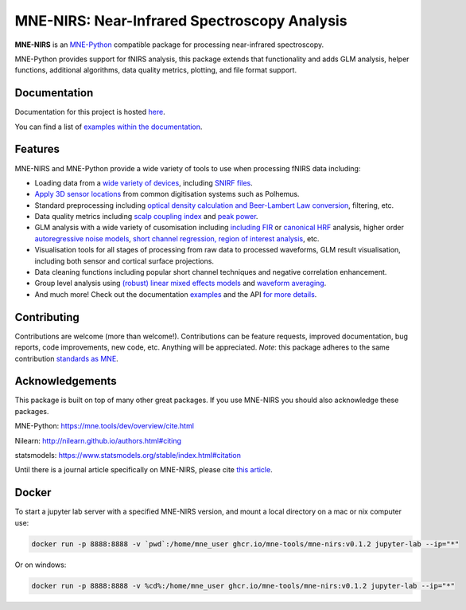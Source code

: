 MNE-NIRS: Near-Infrared Spectroscopy Analysis
=============================================

.. image:: https://img.shields.io/badge/docs-master-brightgreen
    :target: https://mne.tools/mne-nirs/
    
.. image:: https://github.com/mne-tools/mne-nirs/workflows/linux%20/%20pip/badge.svg
    :target: https://github.com/mne-tools/mne-nirs/actions?query=workflow%3A%22linux+%2F+pip%22
    
.. image:: https://github.com/mne-tools/mne-nirs/workflows/macos%20/%20conda/badge.svg
    :target: https://github.com/mne-tools/mne-nirs/actions?query=workflow%3A%22macos+%2F+conda%22
    
.. image:: https://github.com/mne-tools/mne-nirs/workflows/linux%20/%20conda/badge.svg
    :target: https://github.com/mne-tools/mne-nirs/actions?query=workflow%3A%22linux+%2F+conda%22
    
.. image:: https://codecov.io/gh/mne-tools/mne-nirs/branch/main/graph/badge.svg
    :target: https://codecov.io/gh/mne-tools/mne-nirs
    
.. image:: https://badge.fury.io/py/mne-nirs.svg
    :target: https://badge.fury.io/py/mne-nirs

**MNE-NIRS** is an `MNE-Python <https://mne.tools>`_ compatible package for processing near-infrared spectroscopy.

MNE-Python provides support for fNIRS analysis, this package extends that functionality and adds GLM analysis, helper functions, additional algorithms, data quality metrics, plotting, and file format support.


Documentation
-------------

Documentation for this project is hosted `here <https://mne-tools.github.io/mne-nirs>`_.

You can find a list of  `examples within the documentation <https://mne.tools/mne-nirs/stable/auto_examples/index.html>`_.


Features
--------

MNE-NIRS and MNE-Python provide a wide variety of tools to use when processing fNIRS data including:

* Loading data from a `wide variety of devices <https://mne.tools/mne-nirs/stable/auto_examples/general/plot_01_data_io.html>`_, including `SNIRF files <https://mne.tools/mne-nirs/stable/auto_examples/general/plot_19_snirf.html>`_.
* `Apply 3D sensor locations <https://mne.tools/stable/overview/implementation.html#supported-formats-for-digitized-3d-locations>`_ from common digitisation systems such as Polhemus.
* Standard preprocessing including `optical density calculation and Beer-Lambert Law conversion <https://mne.tools/mne-nirs/stable/auto_examples/general/plot_15_waveform.html#id2>`_, filtering, etc.
* Data quality metrics including `scalp coupling index <https://mne.tools/mne-nirs/stable/auto_examples/general/plot_15_waveform.html#id3>`_ and `peak power <https://mne.tools/mne-nirs/stable/auto_examples/general/plot_22_quality.html#peak-power>`_.
* GLM analysis with a wide variety of cusomisation including `including FIR <https://mne.tools/mne-nirs/stable/auto_examples/general/plot_13_fir_glm.html>`_ or `canonical HRF <https://mne.tools/mne-nirs/stable/auto_examples/general/plot_11_hrf_measured.html>`_ analysis, higher order `autoregressive noise models <https://mne.tools/mne-nirs/stable/auto_examples/general/plot_10_hrf_simulation.html#using-autoregressive-models-in-the-glm-to-account-for-noise-structure>`_, `short channel regression, region of interest analysis <https://mne.tools/mne-nirs/stable/auto_examples/general/plot_11_hrf_measured.html>`_, etc.
* Visualisation tools for all stages of processing from raw data to processed waveforms, GLM result visualisation, including both sensor and cortical surface projections.
* Data cleaning functions including popular short channel techniques and negative correlation enhancement.
* Group level analysis using `(robust) linear mixed effects models <https://mne.tools/mne-nirs/stable/auto_examples/general/plot_12_group_glm.html>`_ and `waveform averaging <https://mne.tools/mne-nirs/stable/auto_examples/general/plot_16_waveform_group.html>`_.
* And much more! Check out the documentation `examples <https://mne.tools/mne-nirs/stable/auto_examples/index.html>`_ and the API `for more details <https://mne.tools/mne-nirs/stable/api.html>`_.


Contributing
------------

Contributions are welcome (more than welcome!). Contributions can be feature requests, improved documentation, bug reports, code improvements, new code, etc. Anything will be appreciated. *Note*: this package adheres to the same contribution  `standards as MNE <https://mne.tools/stable/install/contributing.html>`_.


Acknowledgements
----------------

This package is built on top of many other great packages. If you use MNE-NIRS you should also acknowledge these packages.

MNE-Python: https://mne.tools/dev/overview/cite.html

Nilearn: http://nilearn.github.io/authors.html#citing

statsmodels: https://www.statsmodels.org/stable/index.html#citation

Until there is a journal article specifically on MNE-NIRS, please cite `this article <https://doi.org/10.1117/1.NPh.8.2.025008>`_.


Docker
------

To start a jupyter lab server with a specified MNE-NIRS version, and mount a local directory on a mac or nix computer use:

.. code-block:: console

   docker run -p 8888:8888 -v `pwd`:/home/mne_user ghcr.io/mne-tools/mne-nirs:v0.1.2 jupyter-lab --ip="*"

Or on windows:

.. code-block:: console

   docker run -p 8888:8888 -v %cd%:/home/mne_user ghcr.io/mne-tools/mne-nirs:v0.1.2 jupyter-lab --ip="*"
